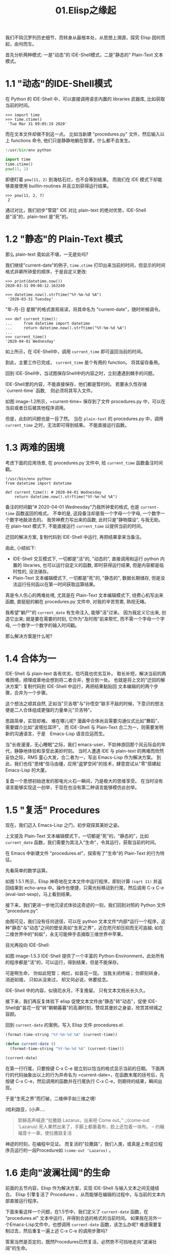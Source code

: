 #+TITLE: 01.Elisp之缘起

我们不钩沉罗列历史细节，而转身从最根本处，从思想上溯源，探究 Elisp 因何而起，由何而生。

首先分析两种模式: 一是"动态"的 IDE-Shell模式，二是"静态的" Plain-Text 文本模式。

* 1.1 "动态"的IDE-Shell模式
# 问题？当前对 IDE 的具体概念并不是特别深入的掌握。 在 environment 下的
在 Python 的 IDE-Shell 中，可以直接调用语言内置的 libraries 武器库,
比如获取当前的时间。

#+BEGIN_EXAMPLE
>>> import time
>>> time.ctime()
 'Tue Mar 31 09:05:19 2020'
#+END_EXAMPLE

而在文本文件却做不到这一点。 比如当新建 "procedures.py" 文件，然后输入以上 functions 命令,
他们只是静静地躺在那里，什么都不会发生。

#+name: procedures.py
#+BEGIN_SRC python
!/usr/bin/env python

import time
time.ctime()
pow(11, 2)
#+END_SRC

即便盯着 =pow(11, 2)= 到海枯石烂，也不会等到结果。 而我们在 IDE 模式下却能够直接使用 builtin-routines 并且立刻获得运行结果。
#+name: procedures.py
#+BEGIN_EXAMPLE
>>> pow(11, 2, 7)
 2
#+END_EXAMPLE

通过对比，我们初步"管窥" IDE 对比 plain-text 的绝对优势，IDE-Shell 是"活"的，plain-text 是"死"的。

* 1.2 "静态"的 Plain-Text 模式

那么 plain-text 竟如此不堪，一无是处吗?

我们继续"current-date"的例子, =time.ctime= 打印出来当前的时间，但显示的时间格式非卿所钟爱的顺序，于是自定义更改:

#+BEGIN_EXAMPLE
>>> print(datetime.now())
2020-03-31 09:08:12.163249

>>> datetime.now().strftime("%Y-%m-%d %A")
 '2020-03-31 Tuesday'
#+END_EXAMPLE

"年-月-日 星期"的格式直观易读，将其命名为 "current-date"，随时听候调令。

#+BEGIN_EXAMPLE
>>> def current_time():
...     from datetime import datetime
...     return datetime.now().strftime("%Y-%m-%d %A")
...
>>> current_time()
'2020-04-01 Wednesday'
#+END_EXAMPLE

如上所示，在 IDE-Shell中，调用 =current_time= 即可返回当前的时间。

到此，主要工作已完成， =current_time= 是个有用的 function。 将其留存备用。

回到 IDE-Shell中，当试图保存Shell中的内容之时，立刻遭遇到棘手的问题。

#+attr_html: :width 500px
[[file:./images/save-current-time.png]]

IDE-Shell里的内容，不能直接保存，他们都是暂时的。 若要永久性存储 `current-time` 函数,　则必须将其写入文件。

#+name: image-1.2
[[file:./images/procedures-current-time.png]]

如图 image-1.2所示，=current-time= 保存到了文件 procedures.py 中，可以在当前或者日后被其他程序调用。

但是，此刻的问题也是一目了然。 当在 =plain-text= 的 procedures.py 中，调用 =current_time= 之时，无法即可得到结果。 不能直接运行函数。

* 1.3 两难的困境

考虑下面的应用场景, 在 procedures.py 文件中, 给 =current_time= 函数备注时间戳。
#+name: procedures.py
#+begin_src ipython :session elisp :results output
!/usr/bin/env python
from datetime import datetime

def current_time(): # 2020-04-01 Wednesday
    return datetime.now().strftime("%Y-%m-%d %A")
#+end_src

备注的时间戳"# 2020-04-01 Wednesday"乃我所钟爱的格式, 也是 =current-time= 函数返回的格式。 不幸的是, 这段备注却是我一个字母一个字母, 一个数字一个数字地敲进去的。 我劳神费力写出来的函数, 此时只是"静物摆设", 与我无助。 在 plain-text 模式下, 不能直接运行 =current_time= 以提供当前的时间。

迂回的解决方案, 复制代码到 IDE-Shell 中运行, 再把结果拿来当备注。
[[file:./images/save-current-time.png]]

由此, 小结如下:
+ IDE-Shell 交互模式下, 一切都是"活"的, "动态的", 直接调用和运行 python 内置的 libraries, 也可以运行自定义的函数, 即时获得运行结果, 但是内容都是临时性的, 没法储存。
+ Plain-Text 文本编辑模式下, 一切都是"死"的, "静态的", 数据长期储存, 但是没法运行任何函以在第一时间获取运算结果。

真是令人伤心的两难处境, 尤其是在 Plain-Text 文本编辑模式下, 绕费心机写出来函数, 直挺挺的躺在 procedures.py 文件中, 对我的辛苦劳累, 熟视无睹。

我希望"躺尸"的 =current_date= 有生命注入, 能够"活"过来。 因为我定义它出来, 创造它出来; 就是要在需要的时刻, 它作为"及时雨"前来帮忙, 而不需一个字母一个字母, 一个数字一个数字的输入时间戳。

那么解决方案是什么呢?

* 1.4 合体为一

IDE-Shell 与 plain-text 各有优劣，恰巧竟也优劣互补。 取长补短，解决当前的两难困境，顺理成章地会想到将二者合并，整合到一处。
也就是将上文的"迂回的解决方案": 复制代码到 IDE-Shell 中运行，再把结果黏贴回 文本编辑的的两个步骤，合并为一个步骤。

这个想法之顺其自然,
正如当"贝吉塔"与"孙悟空"联手不敌的时候，下意识的想法便是二人合体组成更强的力量单元"贝吉特"。
#+ATTR_HTML: :width 300px
[[file:./images/龙珠:孙贝合体-黑.jpg]]

思路简单，实现却难。 难在哪儿呢?
漫画中合体尚且需要沟通仪式比如"舞蹈"，需要媒介比如"波塔拉耳环"。 而 IDE-Shell 与 Plain-Text 合二为一，则需要发明新的沟通语言，于是　Emacs-Lisp 语言应运而生。

#+ATTR_HTML: :width 300px
[[file:./images/龙珠-贝吉特.jpeg]]

当"长夜漫漫，无心睡眠"之际，我们 emacs-user，不妨神游回那个风云际会的年代，静静地体验和享受此美妙时刻。 当时人遭遇 IDE 与 plain-text 的两难而欣然妥协之际，RMS 童心大发，合二者为一，写出 Emacs-Lisp 作为解决方案。 到此，我们也任"思绪"信马由缰，应用"盗梦空间"的技术，肆意尝试从"零"搭建起 Emacs-Lisp 的大厦。

复盘一个思想初始迸发的那电光火石一瞬间，乃是极大的思维享受。
在当时没有语言能够实现这一创举，于现在也没有第二种语言能够模仿此创举。

* 1.5 "复活" Procedures

现在，我们迈入 Emacs-Lisp 之门，初步窥探其美妙之姿。

上文提及 Plain-Text 文本编辑模式下，一切都是"死"的，"静态的"，比如 =current_date= 函数，我们需要为其注入"生命"，令其运行，获取当前的时间。

在 Emacs 中新建文件 "procedures.el"，探索有了"生命"的 Plain-Text 的行为特征。

先看简单的数学运算。
#+ATTR_HTML: :width 500px
#+name: image-1.5.1
[[file:./images/arithmatic-oprations-cases.png]]

如图 1.5.1 所示，Elisp 神奇地在文本文件中运行程序，即刻计算 =(sqrt 11)= 并返回结果到 echo-area 中。操作也便捷，只需光标移动到行尾，然后调用 C-x C-e (eval-last-sexp)，马上看到结果。

接下来，我们更进一步地沉浸式体验这奇迹的一刻，我们回到对照的 Python 文件 "procedure.py".
#+ATTR_HTML: :width 500px
#+name: image-1.5.2
[[file:./images/elisp之始-sqrt-in-py-1.5.2.png]]

由图可见，我们没有任何途径，可以在 python 文本文件*内部*运行一个程序，这种"静态"与"动态"之间的壁垒真如"生死之界"，近在咫尺却压抑而无可逾越; 如在二维世界中的"蚂蚁"，永无可能伸手去摘取三维世界中苹果。

目光再投向 IDE-Shell:
#+ATTR_HTML: :width 500px
#+name: image-1.5.3
[[file:./images/elisp之始-sqrt-in-py-1.5.3.png.png]]

如图 image-1.5.3 IDE-Shell 提供了一个丰富的 Python-Environment，此处所有的程序都是"活"的，可以运行，得到结果，但是不能保存。

可是啊生命，
你如此短暂；
绚烂，如昙花一现。
当我关闭终端；
你即刻转身，消逝如烟，
只如从没来过，
却又何必说，休要挂念。

IDE-Shell 中的内容，似镜花水月，不复挽留。 只有文本文档长长久久。

接下来，我们再反复体验下 elisp 促使文本文件由"静态"转"动态"，促使 IDE-Shell由"昙花一现"转"朝朝暮暮"的高潮时刻，赞叹其曼妙之身姿，欣赏其倾城之容颜。
# 对微妙的技术时刻有生理反应。
回到 =current-date= 的案例，写入 Elisp 文件 procedures.el.
#+begin_src emacs-lisp :tangle yes
(format-time-string "%Y-%m-%d %A" (current-time))

(defun current-date ()
  (format-time-string "%Y-%m-%d %A" (current-time)))

(current-date)
#+end_src

在第一行行尾，只要按键 C-x C-e 就立刻以恰当的格式显示当前的日期。 下面两行的代码抽象出以上的行为并命名为 =current-date=，在函数末尾的括号后，先按键 C-x C-e，然后调用的函数并在行尾执行 C-x C-e，则期待的结果，瞬间出现。

于是"生死之界"而打破，二维伸手如三维之境!

(哈利路亚，(小声....

#+BEGIN_QUOTE
耶稣高声喊道∶“拉撒路 Lazarus，出来吧 Come out。”  ;;(come-out 'Lazarus) 死人果然出来了，手脚上都裹着布，脸上还包着一块布。
-- 约翰福音十一章。使拉撒路复活
#+END_QUOTE
#+ATTR_HTML: :width 300px
[[file:./images/12_Jesus_Lazarus_1024_JPEG.jpg]] [[file:./images/13_Jesus_Lazarus_1024_JPEG.jpg]]


神迹的时刻，在编程中见证。 而复活的"拉撒路"，我们人类，或真是上帝这位程序员运行的一段Procedure如 =(come-out 'Lazarus)= 。

* 1.6 走向"波澜壮阔"的生命

前面的五节内容，Elisp 作为解决方案，实现 IDE-Shell 与输入文本之间无缝结合。
Elisp 引擎复活了 Procedures ，从而能够在编辑的过程中，与当前的文本内部直接运行程序。

下面来看这样一个问题，在1.5节中，我们定义了 =current-date= 函数，在 "procedures.el" 文本中运行，并得到合适的格式的当前时间。  如果我在另外一个Emacs-Lisp文件中，也想调用 =current-date= 函数，该怎么办呢? 难道需要复制过去，然后重复一遍上述 C-x C-e 的调用步骤吗?

答案当然是否定的，既然Procedures已然复活，必然势不可挡地走向"波澜壮阔"的生命。

我们转到"scratch-buffer"中，如果要获取当前时间，只需要按键 M-: (eval-expression)，然后在 mini-buffer 中键入 =(current-date)=，便能得到结果。
#+ATTR_HTML: :width 500px
[[file:./images/elisp之始-1.6-eval-current-date.png]]

#+ATTR_HTML: :width 500px
[[file:./images/elisp之始-1.6-echo-area-current-date.png]]

而事实上，只要某个 Elisp 函数运行过一次之后，便汇入了 Emacs 这浩瀚的海洋， 我们可以从任何时间，任何地点，执行 M-: 运行该函数，迅速得到运算结果。 一次运行，无处不能用。

当我们编程 Elisp 的时候，在文本文件中，不仅可以逐个逐个函数用 C-x C-e (eval-last-sexp) 去运行，也可以整块整块 =eval-ragion=，整页整页地运行 =eval-buffer=

比如对于当前的 "procedures.el" 文本文件,

#+begin_src emacs-lisp :tangle yes
(sqrt 11)
(log 8 2)
(expt 2 3)

(defun insert-current-date ()
  "Insert the current date"
  (interactive "*")
  (insert (format-time-string "%Y-%m-%d %A" (current-time)))
  )
(defun current-date ()
  (format-time-string "%Y-%m-%d %A" (current-time)))
(current-date)
#+end_src

M-x 调用 eval-buffer 就能运行全部的代码。

本章行到此处，Elisp 波澜壮阔的大幕，正徐徐拉开。
我们从 IDE-Shell 与 Plain-Text 各自的局限出发，于两难的困境之中，萌发合并 IDE-Shell 与 Plain-Text 的想法，于是 Elisp 作为实现方案而诞生，由此运行应用程序的 Emacs-Lisp 引擎与输入文本之间无缝结合。 吹入“生命“给编辑器中静态的数据与函数，令其原地复活。 作为 emacs-user 我们也由此起步，在 Emac-Elisp 的强大交互功能中，开始神奇而富有创造性的工作。

下一章，我们将从 =current-date= 的剩余问题出发，登堂入室论述 Elisp 之眼: interactive。



